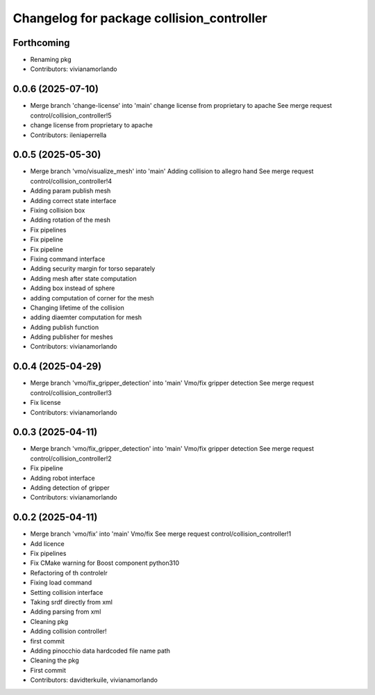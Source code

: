 ^^^^^^^^^^^^^^^^^^^^^^^^^^^^^^^^^^^^^^^^^^
Changelog for package collision_controller
^^^^^^^^^^^^^^^^^^^^^^^^^^^^^^^^^^^^^^^^^^

Forthcoming
-----------
* Renaming pkg
* Contributors: vivianamorlando

0.0.6 (2025-07-10)
------------------
* Merge branch 'change-license' into 'main'
  change license from proprietary to apache
  See merge request control/collision_controller!5
* change license from proprietary to apache
* Contributors: ileniaperrella

0.0.5 (2025-05-30)
------------------
* Merge branch 'vmo/visualize_mesh' into 'main'
  Adding collision to allegro hand
  See merge request control/collision_controller!4
* Adding param publish mesh
* Adding correct state interface
* Fixing collision box
* Adding rotation of the mesh
* Fix pipelines
* Fix pipeline
* Fix pipeline
* Fixing command interface
* Adding security margin for torso separately
* Adding mesh after state computation
* Adding box instead of sphere
* adding computation of corner for the mesh
* Changing lifetime of the collision
* adding diaemter computation for mesh
* Adding publish function
* Adding publisher for meshes
* Contributors: vivianamorlando

0.0.4 (2025-04-29)
------------------
* Merge branch 'vmo/fix_gripper_detection' into 'main'
  Vmo/fix gripper detection
  See merge request control/collision_controller!3
* Fix license
* Contributors: vivianamorlando

0.0.3 (2025-04-11)
------------------
* Merge branch 'vmo/fix_gripper_detection' into 'main'
  Vmo/fix gripper detection
  See merge request control/collision_controller!2
* Fix pipeline
* Adding robot interface
* Adding detection of gripper
* Contributors: vivianamorlando

0.0.2 (2025-04-11)
------------------
* Merge branch 'vmo/fix' into 'main'
  Vmo/fix
  See merge request control/collision_controller!1
* Add licence
* Fix pipelines
* Fix CMake warning for Boost component python310
* Refactoring of th controlelr
* Fixing load command
* Setting collision interface
* Taking srdf directly from xml
* Adding parsing from xml
* Cleaning pkg
* Adding collision controller!
* first commit
* Adding pinocchio data hardcoded file name path
* Cleaning the pkg
* First commit
* Contributors: davidterkuile, vivianamorlando
